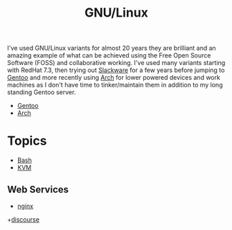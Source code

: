 :PROPERTIES:
:ID:       88fc1e91-d928-485e-83b4-1991663fa267
:mtime:    20230215120451 20230215101424
:ctime:    20230215101424
:END:
#+TITLE: GNU/Linux
#+FILETAGS: :gnu:linux:

I've used GNU/Linux variants for almost 20 years they are brilliant and an amazing example of what can be achieved using
the Free Open Source Software (FOSS) and collaborative working. I've used many variants starting with RedHat 7.3, then
trying out [[https://slackware.com][Slackware]] for a few years before jumping to [[https://www.gentoo.org][Gentoo]] and more recently using [[https://archlinux.org][Arch]] for lower powered devices and
work machines as I don't have time to tinker/maintain them in addition to my long standing Gentoo server.

+ [[id:44b32b4e-1bef-49eb-b53c-86d9129cb29a][Gentoo]]
+ [[id:a53fa3c5-f091-4715-a1a4-a94071407abf][Arch]]

* Topics

+ [[id:9c6257dc-cbef-4291-8369-b3dc6c173cf2][Bash]]
+ [[id:fab2461a-c95a-47e3-9e5d-64af083c92e0][KVM]]

** Web Services

+ [[id:3774439d-af75-453e-b3e9-9d578b6bec46][nginx]]
+[[id:13de4e0e-4c14-48c8-897e-42862be8cfc1][discourse]]
